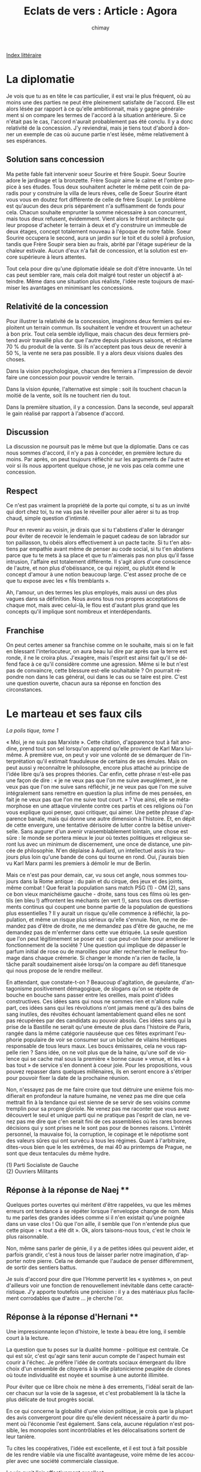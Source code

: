 
#+STARTUP: showall

#+TITLE: Eclats de vers : Article : Agora
#+AUTHOR: chimay
#+EMAIL: or du val chez gé courriel commercial
#+LANGUAGE: fr
#+LINK_HOME: file:../index.html
#+LINK_UP: file:index.html
#+HTML_HEAD: <link rel="stylesheet" type="text/css" href="../style/defaut.css" />

#+OPTIONS: H:6
#+OPTIONS: toc:nil

#+TAGS: noexport(n)

[[file:index.org][Index littéraire]]

#+../include: "../../include/navigan-1.org"

#+TOC: headlines 1

* La diplomatie

Je vois que tu as en tête le cas particulier, il est vrai le plus
fréquent, où au moins une des parties ne peut être pleinement satisfaite
de l'accord. Elle est alors lésée par rapport à ce qu'elle ambitionnait,
mais y gagne généralement si on compare les termes de l'accord à la
situation antérieure. Si ce n'était pas le cas, l'accord n'aurait
probablement pas été conclu. Il y a donc relativité de la concession.
J'y reviendrai, mais je tiens tout d'abord à donner un exemple de cas où
aucune partie n'est lésée, même relativement à ses espérances.

** Solution sans concession

Ma petite fable fait intervenir soeur Sourire et frère Soupir. Soeur
Sourire adore le jardinage et la bronzette. Frère Soupir aime le calme
et l'ombre propice à ses études. Tous deux souhaitent acheter le même
petit coin de paradis pour y construire la villa de leurs rêves, celle
de Soeur Sourire étant vous vous en doutez fort différente de celle de
frère Soupir. Le problème est qu'aucun des deux pris séparément n'a
suffisamment de fonds pour cela. Chacun souhaite emprunter la somme
nécessaire à son concurrent, mais tous deux refusent, évidemment. Vient
alors le frérot architecte qui leur propose d'acheter le terrain à deux
et d'y construire un immeuble de deux étages, concept totalement nouveau
à l'époque de notre fable. Soeur Sourire occupera le second, aura un
jardin sur le toit et du soleil à profusion, tandis que Frère Soupir
sera bien au frais, abrité par l'étage supérieur de la chaleur estivale.
Aucun d'eux n'a fait de concession, et la solution est encore supérieure
à leurs attentes.

Tout cela pour dire qu'une diplomatie idéale se doit d'être innovante.
Un tel cas peut sembler rare, mais cela doit malgré tout rester un
objectif à atteindre. Même dans une situation plus réaliste, l'idée
reste toujours de maximiser les avantages en minimisant les concessions.

** Relativité de la concession

Pour illustrer la relativité de la concession, imaginons deux fermiers
qui exploitent un terrain commun. Ils souhaitent le vendre et trouvent
un acheteur à bon prix. Tout cela semble idyllique, mais chacun des deux
fermiers prétend avoir travaillé plus dur que l'autre depuis plusieurs
saisons, et réclame 70 % du produit de la vente. Si ils n'acceptent pas
tous deux de revenir à 50 %, la vente ne sera pas possible. Il y a alors
deux visions duales des choses.

Dans la vision psychologique, chacun des fermiers a l'impression de
devoir faire une concession pour pouvoir vendre le terrain.

Dans la vision épurée, l'alternative est simple : soit ils touchent
chacun la moitié de la vente, soit ils ne touchent rien du tout.

Dans la première situation, il y a concession. Dans la seconde, seul
apparaît le gain réalisé par rapport à l'absence d'accord.

** Discussion

La discussion ne poursuit pas le même but que la diplomatie. Dans ce cas
nous sommes d'accord, il n'y a pas à concéder, en première lecture du
moins. Par après, on peut toujours réfléchir sur les arguments de
l'autre et voir si ils nous apportent quelque chose, je ne vois pas cela
comme une concession.

** Respect

Ce n'est pas vraiment la propriété de la porte qui compte, si tu as un
invité qui dort chez toi, tu ne vas pas le réveiller pour aller aérer si
tu as trop chaud, simple question d'intimité.

Pour en revenir au voisin, je dirais que si tu t'abstiens d'aller le
déranger pour éviter de recevoir le lendemain le paquet cadeau de son
labrador sur ton paillasson, tu obéis alors effectivement à un pacte
tacite. Si tu t'en abstiens par empathie avant même de penser au code
social, si tu t'en abstiens parce que tu te mets à sa place et que tu
n'aimerais pas non plus qu'il fasse intrusion, l'affaire est totalement
différente. Il s'agit alors d'une conscience de l'autre, et non plus
d'obéissance, ce qui rejoint, ou plutôt étend le concept d'amour à une
notion beaucoup large. C'est assez proche de ce que tu expose avec les
« fils tremblants ».

Ah, l'amour, un des termes les plus employés, mais aussi un des plus
vagues dans sa définition. Nous avons tous nos propres acceptations de
chaque mot, mais avec celui-là, le flou est d'autant plus grand que les
concepts qu'il implique sont nombreux et interdépendants.

** Franchise

On peut certes amener sa franchise comme on le souhaite, mais si on le
fait en blessant l'interlocuteur, on aura beau lui dire par après que la
terre est ronde, il ne le croira plus. J'exagère, mais l'esprit est
ainsi fait qu'il se défend face à ce qu'il considère comme une
agression. Même si le but n'est pas de convaincre, cette blessure
est-elle souhaitable ? On pourrait répondre non dans le cas général, oui
dans le cas ou se taire est pire. C'est une question ouverte, chacun
aura sa réponse en fonction des circonstances.

* Le marteau et ses faux cils

/La polis tique, tome 1/

« Moi, je ne suis pas Marxiste ». Cette citation, d'apparence tout à
fait anodine, prend tout son sel lorsqu'on apprend qu'elle provient de
Karl Marx lui-même. À première vue, on peut y voir une volonté de se
démarquer de l'interprétation qu'il estimait frauduleuse de certains de
ses émules. Mais on peut aussi y reconnaître le philosophe, encore plus
attaché au principe de l'idée libre qu'à ses propres théories. Car
enfin, cette phrase n'est-elle pas une façon de dire : « je ne veux pas
que l'on me suive aveuglément, je ne veux pas que l'on me suive sans
réfléchir, je ne veux pas que l'on me suive intégralement sans remettre
en question la plus infime de mes pensées, en fait je ne veux pas que
l'on me suive tout court. » ? Vue ainsi, elle se métamorphose en une
attaque virulente contre ces partis et ces religions où l'on vous
explique quoi penser, quoi critiquer, qui aimer. Une petite phrase
d'apparence banale, mais qui donne une autre dimension à l'histoire. Et,
en dépit de cette envergure, une tentative dérisoire de lutter contre la
bêtise universelle. Sans augurer d'un avenir vraisemblablement lointain,
une chose est sûre : le monde se portera mieux le jour où textes
politiques et religieux seront lus avec un minimum de discernement, une
once de distance, une pincée de philosophie. N'en déplaise à Audiard, un
intellectuel assis ira toujours plus loin qu'une bande de cons qui
tourne en rond. Oui, j'aurais bien vu Karl Marx parmi les premiers à
démolir le mur de Berlin.

Mais ce n'est pas pour demain, car, vu sous cet angle, nous sommes
toujours dans la Rome antique : du pain et du cirque, des jeux et des
joints, même combat ! Que ferait la population sans match PSG (1) - OM
(2), sans ce bon vieux manichéisme gauche - droite, sans tous ces films
où les gentils (en bleu !) affrontent les méchants (en vert !), sans
tous ces divertissements continus qui coupent une bonne partie de la
population de questions plus essentielles ? Il y aurait un risque
qu'elle commence à réfléchir, la population, et même un risque plus
sérieux qu'elle s'ennuie. Non, ne me demandez pas d'être de droite, ne
me demandez pas d'être de gauche, ne me demandez pas de m'enfermer dans
cette vue étriquée. La seule question que l'on peut légitimement se
poser est : que peut-on faire pour améliorer le fonctionnement de la
société ? Une question qui implique de dépasser le parfum initial de
rose ou de maroilles pour aller rechercher le meilleur fromage dans
chaque crémerie. Si changer le monde n'a rien de facile, la tâche paraît
soudainement aisée lorsqu'on la compare au défi titanesque qui nous
propose de le rendre meilleur.

En attendant, que constate-t-on ? Beaucoup d'agitation, de gueulante,
d'antagonisme positivement démagogique, de slogans qu'on se répète
de bouche en bouche sans passer entre les oreilles, mais point d'idées
constructives. Ces idées sans qui nous ne sommes rien et n'allons nulle
part, ces idées sans qui les révolutions n'ont jamais mené qu'à des
bains de sang inutiles, des révoltes échouant lamentablement quand
elles ne sont pas récupérées par des candidats au pouvoir absolu. Ces
idées sans qui la prise de la Bastille ne serait qu'une émeute de plus
dans l'histoire de Paris, rangée dans la même catégorie nauséeuse
que ces fêtes exprimant l'euphorie populaire de voir se consumer sur
un bûcher de vilains hérétiques responsable de tous leurs maux. Les
boucs émissaires, cela ne vous rappelle rien ? Sans idée, on ne voit
plus que de la haine, qu'une soif de violence qui se cache mal sous
la première « bonne cause » venue, et les « à bas tout » de
service s'en donnent à coeur joie. Pour les propositions, vous pouvez
repasser dans quelques millénaires, ils en seront encore à s'étriper
pour pouvoir fixer la date de la prochaine réunion.

Non, n'essayez pas de me faire croire que tout détruire une enième fois
modifierait en profondeur la nature humaine, ne venez pas me dire que cela
mettrait fin à la tendance qui est sienne de se servir de ses voisins
comme tremplin pour sa propre gloriole. Ne venez pas me raconter que vous
avez découvert le seul et unique parti qui ne pratique pas l'esprit de
clan, ne venez pas me dire que c'en serait fini de ces assemblées où
les rares bonnes décisions qui y sont prises ne le sont pas pour de
bonnes raisons. L'intérêt personnel, la mauvaise foi, la corruption,
le copinage et le népotisme sont des valeurs sûres qui ont survécu
à tous les régimes. Quant à l'arbitraire, dites-vous bien que le les
extrêmes, de mai 40 au printemps de Prague, ne sont que deux tentacules
du même hydre.

#+BEGIN_CENTER
#+BEGIN_VERSE
    (1) Parti Socialiste de Gauche
    (2) Ouvriers Militants
#+END_VERSE
#+END_CENTER

** Réponse à la réponse de Naej **

Quelques portes ouvertes qui méritent d'être rappelées, vu que les mêmes
erreurs ont tendance à se répéter lorsque l'enveloppe change de nom.
Mais tu me parles des grandes idées comme si il n'en existait qu'une
poignée dans un vase clos ! Où que l'on aille, il semble que l'on
n'entende plus que cette pique : « tout a été dit ». Ok, alors
taisons-nous tous, c'est le choix le plus raisonnable.

Non, même sans parler de génie, il y a de petites idées qui peuvent
aider, et parfois grandir, c'est à nous tous de laisser parler notre
imagination, d'apporter notre pierre. Cela ne demande que l'audace de
penser différemment, de sortir des sentiers battus.

Je suis d'accord pour dire que l'Homme pervertit les « systèmes », on
peut d'ailleurs voir une fonction de renouvellement inévitable dans
cette caractéristique. J'y apporte toutefois une précision : il y a des
matériaux plus facilement corrodables que d'autre ... je cherche l'or.

** Réponse à la réponse d'Hernani **

Une impressionnante leçon d'histoire, le texte à beau être long, il
semble court à la lecture.

La question que tu poses sur la dualité homme - politique est centrale.
Ce qui est sûr, c'est qu'agir sans tenir aucun compte de l'aspect humain
est courir à l'échec. Je préfère l'idée de contrats sociaux émergeant du
libre choix d'un ensemble de citoyens à la ville platonicienne peuplée
de clones où toute individualité est noyée et soumise à une autorité
illimitée.

Pour éviter que ce libre choix ne mène à des errements, l'idéal serait
de lancer chacun sur la voie de la sagesse, et c'est probablement là la
tâche la plus délicate de tout progrès social.

En ce qui concerne la globalité d'une vision politique, je crois que la
plupart des avis convergeront pour dire qu'elle devient nécessaire à
partir du moment où l'économie l'est également. Sans cela, aucune
régulation n'est possible, les monopoles sont incontrôlables et les
délocalisations sortent de leur tanière.

Tu cites les coopératives, l'idée est excellente, et il est tout à fait
possible de les rendre viable via une fiscalité avantageuse, voire même
de les accoupler avec une société commerciale classique.

Le vin avait l'air effectivement excellent

Au plaisir !

** Réponse à la réponse de Waiméa Bay **

Un monde sans frontière, j'en ai rêvé longtemps, avant de me rendre
compte qu'on ne peut les supprimer. Regarde n'importe quelle communauté,
l'humain recrée naturellement les mêmes conditions : des clans se
forment inévitablement autour d'autant de sujets, prétextes à favoriser
ses petits copains. Or, qui dit clan, dit frontière sournoise. Quant à
l'argent, il n'est qu'une facade pour les diverses convoitises de tout
un chacun, une facade souvent moins sale que le contenu de la vitrine.
Le supprimer n'empêchera pas le tout un chacun d'envier ce qui est
enviable : la piscine du voisin, le pouvoir de son sous-fifre de chef,
la gaieté de son collègue, la femme d'Hector ou le mari d'Andromaque.
J'en passe.

* Un peu d'essence et de principe

/La polis tique, tome 2/

Dans l'article précédent, j'énonçais la question qui devrait être à la
source de toute démarche politique honnête, à savoir en substance :

« Comment peut-on organiser le fonctionnement d'une communauté afin
d'assurer au mieux le bien-être de tous et de chacun en particulier ? »

La précision est vitale, dans la mesure où il est accordé autant
d'importance à l'individualité qu'à la collectivité. Toute politique qui
négligerait l'un ou l'autre de ces deux aspects courrait au chaos ou à
la tyrannie, autrement dit à l'échec.

Sur cette dualité individu - communauté viennent se greffer quelques
principes essentiels. Avant toute chose, rien ne peut fonctionner
correctement sans la présence de règles claires, simples, identiques
pour tous et laissant à chacun le plus de liberté possible. Mais ce qui
fait vivre un groupe ce sont les intéractions entre les personnes qui le
constitue. Parmi elles, je retiendrai les valeurs qui me paraissent les
plus importantes : le partage et l'échange. Afin d'éviter ou au moins
d'atténuer les travers dans lesquels se sont enlisées trop de
civilisations, il me paraît également nécessaire de généraliser un
principe démocratique bien connu en interdisant l'accumulation de trop
de pouvoir en trop peu de mains, et ce quelle que soit la nature du
pouvoir en question : politique, économique, financier ou autre.

Pour mieux comprendre la nécessité de ces principes, choisissons
quelques modèles de société où ils n'apparaissent pas. Nous ne nous
attarderons pas sur la concentration du pouvoir, concentration qui
conduit par définition à un régime oligarchique ou autoritaire ; si
démocratie il y a, elle ne sera que de façade.

Ensuite, supposons si cela est possible une société où le partage est
interdit. C'est le règne du chacun pour soi, tout le monde il veut
garder ses petits secrets et le savoir ne se propage que très lentement.
En clair, c'est la ruine à plus ou moins long terme. Comme si cela ne
suffisait pas, toute action commune, et donc toute contestation, tout
débat est interdit. La communauté elle-même se voit niée, ce qui ne peut
déboucher que sur le chaos, cette mixture instable d'où émergent les
habituels potentats de village, de région, de province, autrement dit un
féodalisme qui comme chacun sait ne brille ni par son équité, ni par ses
capacités de progrès social.

Considérons à présent un système où l'échange est hors-la-loi. Dans le
meilleur des cas, on se retrouve avec une société égalitaire jusqu'à
l'excès où les ressources sont allouées uniformément. Il n'est pas tenu
compte des préférences de chacun, et la population fait face à un choix
cornélien : abandonner toute diversité et accepter le mal-être qui en
découle, ou développer un marché noir, fragmenté, à la merci de
monopoles, d'escrocs et de magouilleurs de tous poils. Abstraction faite
de l'aspect légal, ces marchés décentralisés, opaques, facilement
manipulables de par leur illiquidité et l'absence de régulation, ces
marchés instables et iniques sont l'une des causes de la crise
financière actuelle.

Cette situation lamentable est à l'opposé d'un marché optimal respectant
les principes de transparence et évitant toute concentration excessive
du pouvoir commercial. Le premier critère implique une centralisation et
une mise à disposition du public des informations, le second nécessite
une fragmentation fine de l'offre et de la demande.

Une bonne partie des inégalités actuelles provient d'un manque à ces
principes : les états possédant des lois anti-monopoles ne les
appliquent pas, ou pas suffisamment, à plus petite échelle les deux
boulangers du coin s'entendent trop cordialement pour se faire
concurrence, la chaîne de distribution est trop puissante par rapport au
petit fermier qu'on pousse vers la culture industrielle, etc. Au niveau
des sociétés, la main-mise des actionnaires n'est pas contrebalancée par
un pouvoir réel du personnel, les mandats croisés dans les conseils
d'administration sont aussi communs qu'en politique et pourtant personne
ne semble s'indigner des collusions d'intérêt que cela génère. Sans
compter la misère, car rien ou presque n'est fait pour aider les gens
qui dorment dans des cartons ... Si la liste est longue, les causes se
ressemblent.

Et pourtant, il existe des solutions à ces problèmes : interdire tout
cumul de mandat, qu'il soit politique, économique ou autre, développer
comme modèle commercial des sociétés contrôlées à la fois par le
personnel et les actionnaires, à mi-chemin entre la coopérative et la
société anonyme, améliorer l'ISF et éliminer les défauts qui lui sont
reprochés, etc.

Rien de tout cela ne nécessite de grands cris révolutionnaires, juste
des réformes et la détermination de la population à les faires
appliquer. Malheureusement, il semble plus facile de hurler contre des
ennemis confus comme l'économie ou le système, éternels boucs émissaires
d'une colère aveugle. Pourtant, personne n'a jamais vu cette vieille
dame ou ce mystérieux monsieur mettre la main dans nos poches ou
comploter dans les couloirs. Comme tout autre outil, ce sont des bras
humains qui les actionnent, des bras semblables aux vôtres. Ce qui nous
amène à une autre question pertinente : pourquoi les peuples
connaissent-ils si mal les rouages de l'état, pourquoi des matières
aussi importantes que le droit ou l'économie ne figurent pas ou si peu
dans les programmes scolaires ? Voilà une question qui montre du doigt
les déficiences de l'éducation et la menace que ces lacunes représentent
pour la démocratie.

** Réponse à Hernani **

Ta cave est toujours aussi excellente Hernani ! Il est intéressant de
comparer les rôles de la campagne et de la ville dans la grèce antique
et à la fin du 18e siècle. En ce qui concerne la fragmentation du
pouvoir, j'ai pensé à ajouter les média à ma liste : ils tombent dans le
champ d'application des sociétés commerciales, mais c'est un cas
particulier important de concentration excessive. Les grands groupes se
sont encore renforcé ces dernières années, à ce train là tous les
journeaux vont finir par se ressembler si ce n'est déjà fait. On peut
également tenter de voir un autre parallélisme dans les associations
incestueuses église - monarchie // multinationales - politique. Que de
choses à dire ... trinquons aux âges d'or à venir !

** Réponse à Justine **

Justine, je n'ai pas encore évoqué la notion de monnaie, mais dans tout
système d'échange une référence à tendance à s'imposer, et il y a une
raison mathématique à cela : il est plus simple de comparer N
possibilités par rapport à un standard que de comparer chaque
possibilité par rapport aux N autres, ce qui nous donne un ordre de
grandeur de N^{2} comparaisons.

N = 1000, ce qui n'est pas beaucoup, nous donnerait 1 million pour
N^{2}, je te laisse imaginer le bidule.

J'ai pris le parti dans ces articles d'adapter une approche à la fois
créative et pragmatique, innover tout en tenant compte des réussites et
erreurs du passé, mais je n'ai rien contre le /free your mind/ pur et
dur, tu as bien fait de le replacer au devant de la scène. N'hésite pas
si tu as des suggestions.

** Réponse à Jean **

Jean, un cercle ou une spirale ? Les siècles se ressemblent et sont si
différents ... Je pense réellement qu'il y a comme un tournant dans
l'air, espérons qu'il sera positif. Avec le temps, tout se détourne en
effet, même dans le meilleur des mondes il y aura toujours des gens qui
n'auront rien de mieux à faire. Un système qui n'est pas capable de se
renouveler s'érodera lentement mais sûrement.

** Réponse à Hernani **

Hernani, mais qui parle d'autogouvernement parle déjà d'une autorité de
groupe, la frontière est plus diffuse qu'on pourrait le penser à
première vue.

Le pouvoir devrait ne révéler que de l'organisation et d'un devoir
envers la collectivité, mais les symboles qui l'entourent faussent le
jeu. Tout comme argent, il prend des proportions démesurées dans
l'inconscient collectif. Il ne faut pas se leurrer, la société est d'un
naturel moutonnier qui n'attend que la première autorité crédible pour
la suivre. L'aura des hautes sphères et tout ce qu'elle confère ne fait
qu'attirer dans sa lumière des papillons qui s'y laissent prendre pour
de mauvaises raisons. D'où l'image ambiguë que ce milieu véhicule.

Pour les cataclysmes, les gouvernements ne peuvent évidemment pas grand
chose, mais ils pourraient beaucoup avec plus de créativité, comme tu le
soulignes avec Coluche (que n'a-t-il été élu président ...). Ils
pourraient plus encore si il existait une réelle coordination mondiale.
Mais une telle puissance serait à double tranchant, d'autant que les
peuples n'auraient pas un contrôle direct sur ces instances. Une «
démocratie » indirecte, on a vu ce que cela peut donner au niveau de
l'Union Européenne : des coulisses pratiques pour jouer sur plusieurs
tableaux.

* Des solutions, il y en a

Notre monde va mal, très mal. C'est être une autruche que de ne pas s'en
rendre compte. Vous voulez de vraies solutions ? En voila, chacune
correspondant à son propre problème. Quelques solutions parmi d'autres,
qui sont un début de réponse pourvu qu'elles soient pensées de manière
/globale/.

L'accroissement galopant de la population face aux ressources limitées
de notre planète. La solution est simple : un enfant par couple pendant
deux ou trois générations, et nous revenons au nombre plus raisonnable
de 1 milliard d'habitant. C'est un sacrifice (bien qu'à mon sens ce soit
un grand mot) nécessaire : il suffit d'analyser le comportement des
foules pour réaliser que la surpopulation entraîne l'aggressivité, puis
la violence, puis le masssacre. La vraie question est : préférez-vous un
enfant qui vivra bien ou trois qui courront au massacre ?

Ne signer des accords qu'économiques qu'avec les /vraies/ démocraties,
afin de faire pression sur les dictatures. L'OMC bafoue actuellement ce
principe, il suffit de voir que des dictatures en font partie, ce qui
subventionne l'exploitation des travailleurs locaux, pour ne pas dire
l'esclavagisme.

La réduction généralisée du temps de travail à 10 ou 20 heures. La
barrière des mentalités se dresse ici, encore une fois : il faut arriver
à considérer le travail, non plus comme une vertu comme c'est le cas
actuellement, mais comme ce qu'il est en réalité, c'est-à-dire une
corvée. Nous avons actuellement les moyens technologiques de nous
libérer de ces contraintes, seuls des principes arriérés nous en
empêchent.

La répartition des ressources. Point Ô combien sensible. Le système
économique actuel à ses qualités bien entendu, mais il est très
instable. Une régulation qui consisterait à pomper parmi les plus
grandes fortunes pour réinjecter parmi les plus pauvres suffirait à le
stabiliser. Il suffit d'introduire un paramètre de rapport de richesse
et la machine tournera toute seule.

Nous vivons dans un domino géant ou tout peut basculer, parfois dans des
directions imprévisibles. Même une bonne intention peut parfois
provoquer des catastrophes. Le système actuel est améliorable, mais si
on veut le modifier, il me semble essentiel de proposer des solutions
cohérentes au niveau mondial, et ne pas se contenter de réfléchir
localement (tant au niveau géographique que logique).

Vous vivez dans une démocratie. Nos ancêtres n'étaient certes pas tous
des saints (qui l'est ?) mais ils nous ont laissé cet inestimable
cadeau. Elle est malade, certes, mais il ne tient qu'à son peuple de la
revitaliser en sortant du schéma de pensée droite-gauche qui ne permets
à aucune idée nouvelle de se développer.

Vivre dans une démocratie vous donne non seulement le droit de voter (ne
ricanez pas, cela a beaucoup plus de poids que vous ne le pensez), mais
aussi de vous réunir autour d'idées semblables et de désigner vous-mêmes
vos propres candidats. Des gens que vous connaissez et dont vous savez
la valeur. Plus des barons qui donnent des consignes. Les barrières que
vous rencontrerez ne seront pas, comme vous le pensez, le manque de
moyen financier ou le mépris de la classe politique actuelle. Non, ce
sera l'intégrité de vos candidats. Quoi que vous en pensiez, la plupart
d'entre-eux ne résisteront pas à l'appel de la corruption. Ce sera aussi
l'appétit du pouvoir, l'ambition irrésistible de se retrouver au
gouvernement où vous ne seriez dans un premier temps que de la
décoration. Le vrai pouvoir est l'influence de l'ombre, pas celle des
projecteurs. Ce sera encore la volonté d'arriver au niveau national,
alors que la priorité est d'amener un maximum de pays influents à
adhérer à vos idées. Mais surtout, le principal obstacle qui se
présentera à vous, c'est qu'il est plus facile de réunir des millions de
personnes pour répandre leur haine que pour répandre leurs idées et leur
volonté de construire l'avenir.

* Les philosophies Unix et du logiciel libre sont l’avenir de la politique



* Free Software and Unix philosophies are the future of politics



